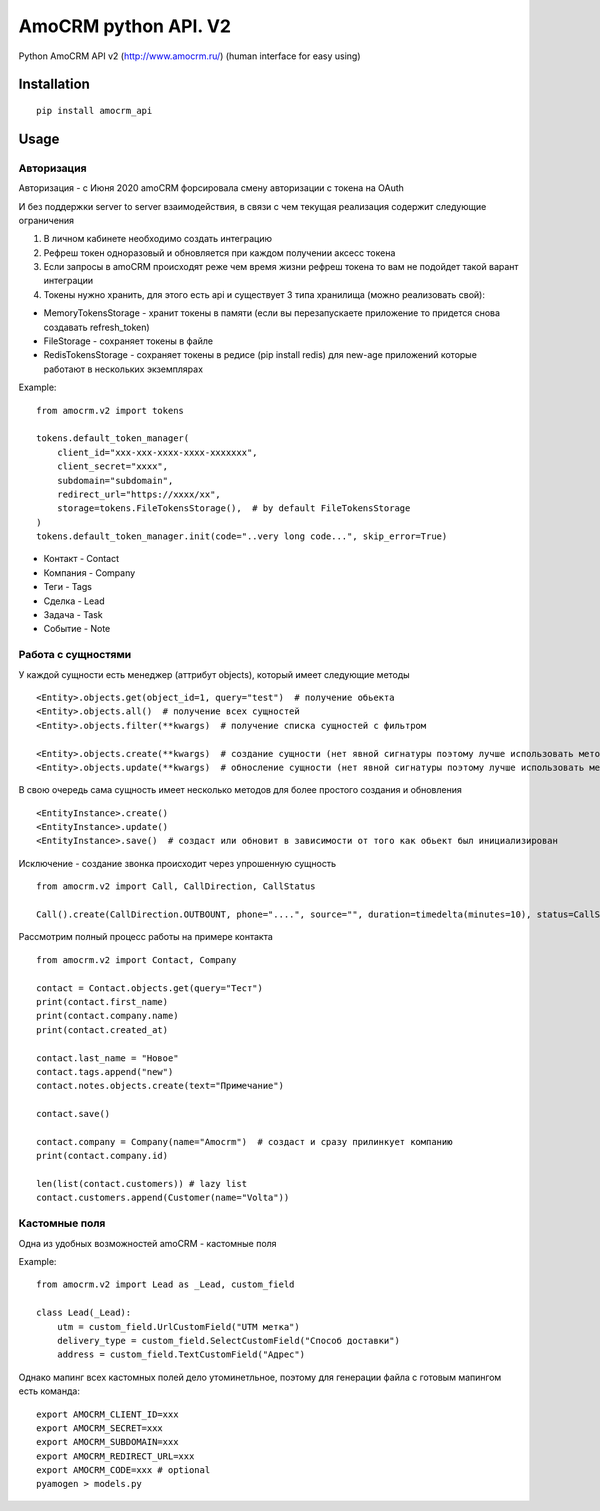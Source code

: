===============================
AmoCRM python API. V2
===============================

.. image:: https://travis-ci.org/Krukov/amocrm_api.svg?branch=master
    :target: https://travis-ci.org/Krukov/amocrm_api
.. image:: https://img.shields.io/coveralls/Krukov/amocrm_api.svg
    :target: https://coveralls.io/r/Krukov/amocrm_api


Python AmoCRM API v2 (http://www.amocrm.ru/) (human interface for easy using)


Installation
============

::

    pip install amocrm_api

Usage
=====

Авторизация
-----------

Авторизация - с Июня 2020 amoCRM форсировала смену авторизации с токена на OAuth

И без поддержки server to server взаимодействия, в связи с чем текущая реализация содержит следующие ограничения

1. В личном кабинете необходимо создать интеграцию
2. Рефреш токен одноразовый и обновляется при каждом получении аксесс токена
3. Ecли запросы в amoCRM происходят реже чем время жизни рефреш токена то вам не подойдет такой варант интеграции
4. Токены нужно хранить, для этого есть api и существует 3 типа хранилища (можно реализовать свой):

- MemoryTokensStorage - хранит токены в памяти (если вы перезапускаете приложение то придется снова создавать refresh_token)
- FileStorage - сохраняет токены в файле
- RedisTokensStorage - сохраняет токены в редисе (pip install redis) для new-age приложений которые работают в нескольких экземплярах

Example::

    from amocrm.v2 import tokens

    tokens.default_token_manager(
        client_id="xxx-xxx-xxxx-xxxx-xxxxxxx",
        client_secret="xxxx",
        subdomain="subdomain",
        redirect_url="https://xxxx/xx",
        storage=tokens.FileTokensStorage(),  # by default FileTokensStorage
    )
    tokens.default_token_manager.init(code="..very long code...", skip_error=True)


- Контакт - Contact
- Компания  - Company
- Теги - Tags
- Сделка - Lead
- Задача - Task
- Событие - Note


Работа с сущностями
--------------------

У каждой сущности есть менеджер (аттрибут objects), который имеет следующие методы

::

    <Entity>.objects.get(object_id=1, query="test")  # получение обьекта
    <Entity>.objects.all()  # получение всех сущностей
    <Entity>.objects.filter(**kwargs)  # получение списка сущностей с фильтром

    <Entity>.objects.create(**kwargs)  # создание сущности (нет явной сигнатуры поэтому лучше использовать метод create самой сущности)
    <Entity>.objects.update(**kwargs)  # обносление сущности (нет явной сигнатуры поэтому лучше использовать метод update самой сущности)

В свою очередь сама сущность имеет несколько методов для более простого создания и обновления

::

    <EntityInstance>.create()
    <EntityInstance>.update()
    <EntityInstance>.save()  # создаст или обновит в зависимости от того как обьект был инициализирован

Исключение - создание звонка происходит через упрошенную сущность
::

    from amocrm.v2 import Call, CallDirection, CallStatus

    Call().create(CallDirection.OUTBOUNT, phone="....", source="", duration=timedelta(minutes=10), status=CallStatus.CALL_LATER, created_by=manager)


Рассмотрим полный процесс работы на примере контакта

::

    from amocrm.v2 import Contact, Company

    contact = Contact.objects.get(query="Тест")
    print(contact.first_name)
    print(contact.company.name)
    print(contact.created_at)

    contact.last_name = "Новое"
    contact.tags.append("new")
    contact.notes.objects.create(text="Примечание")

    contact.save()

    contact.company = Company(name="Amocrm")  # создаст и сразу прилинкует компанию
    print(contact.company.id)

    len(list(contact.customers)) # lazy list
    contact.customers.append(Customer(name="Volta"))


Кастомные поля
--------------

Одна из удобных возможностей amoCRM  - кастомные поля

Example::

    from amocrm.v2 import Lead as _Lead, custom_field

    class Lead(_Lead):
        utm = custom_field.UrlCustomField("UTM метка")
        delivery_type = custom_field.SelectCustomField("Способ доставки")
        address = custom_field.TextCustomField("Адрес")


Однако мапинг всех кастомных полей дело утоминетльное,
поэтому для генерации файла с готовым мапингом есть команда::

    export AMOCRM_CLIENT_ID=xxx
    export AMOCRM_SECRET=xxx
    export AMOCRM_SUBDOMAIN=xxx
    export AMOCRM_REDIRECT_URL=xxx
    export AMOCRM_CODE=xxx # optional
    pyamogen > models.py
